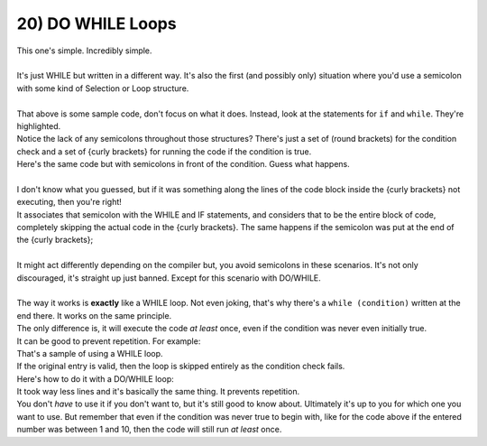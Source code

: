 .. _s1-pf-t20:

20) DO WHILE Loops
------------------

| This one's simple. Incredibly simple.
|
| It's just WHILE but written in a different way. It's also the first (and possibly only) situation where you'd use a semicolon with some kind of Selection or Loop structure.
|
.. code-block:: c++
   :linenos:
   :emphasize-lines: 2,8
	
	int counter = 0;
	while (counter < 10)
	{
		cout << "Hello World!" << endl;
		counter++;
	}
	
	if (counter == 10)
	{
		cout << "Loop complete." << endl;
	}

| That above is some sample code, don't focus on what it does. Instead, look at the statements for ``if`` and ``while``. They're highlighted.
| Notice the lack of any semicolons throughout those structures? There's just a set of (round brackets) for the condition check and a set of {curly brackets} for running the code if the condition is true.

.. code-block:: c++
   :linenos:
   :emphasize-lines: 2,8
	
	int counter = 0;
	while (counter < 10);
	{
		cout << "Hello World!" << endl;
		counter++;
	}
	
	if (counter == 10);
	{
		cout << "Loop complete." << endl;
	}

| Here's the same code but with semicolons in front of the condition. Guess what happens.
|
| I don't know what you guessed, but if it was something along the lines of the code block inside the {curly brackets} not executing, then you're right!
| It associates that semicolon with the WHILE and IF statements, and considers that to be the entire block of code, completely skipping the actual code in the {curly brackets}. The same happens if the semicolon was put at the end of the {curly brackets};
|
| It might act differently depending on the compiler but, you avoid semicolons in these scenarios. It's not only discouraged, it's straight up just banned. Except for this scenario with DO/WHILE.
|
.. code-block:: c++
   :linenos:
	
	do 
	{
		// Code
	} 
	while (condition);
	//
	// Can also be written as
	//
	do 
	{
		// Code
	} while (condition);
	//
	// Or
	//
	do {
		// Code
	} while (condition);

| The way it works is **exactly** like a WHILE loop. Not even joking, that's why there's a ``while (condition)`` written at the end there. It works on the same principle.
| The only difference is, it will execute the code *at least* once, even if the condition was never even initially true.
| It can be good to prevent repetition. For example:

.. code-block:: c++
   :linenos:
	
	int num = 0;
	cout << "Enter a number between 1 and 10: " << endl;
	cin >> num;
	while (num < 1 || num > 10)
	{
		cout << "Invalid Entry. Please try again: " << endl;
		cin >> num;
	}

| That's a sample of using a WHILE loop.
| If the original entry is valid, then the loop is skipped entirely as the condition check fails.
| Here's how to do it with a DO/WHILE loop:


.. code-block:: c++
   :linenos:

	int num = 0;
	do {
		cout << "Enter a number between 1 and 10: " << endl;
		cin >> num;
	} while (num < 1 || num > 10);

| It took way less lines and it's basically the same thing. It prevents repetition.
| You don't *have* to use it if you don't want to, but it's still good to know about. Ultimately it's up to you for which one you want to use. But remember that even if the condition was never true to begin with, like for the code above if the entered number was between 1 and 10, then the code will still run *at least* once.
